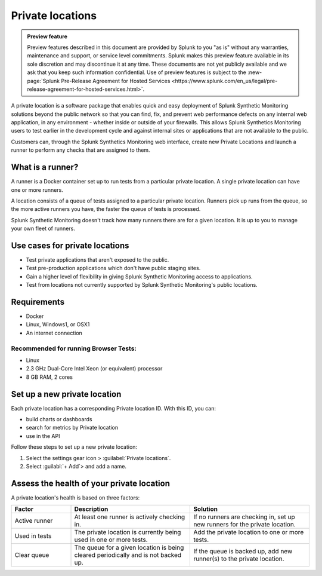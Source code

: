 .. _private-locations:

*****************
Private locations
*****************

.. meta::
    :description: Learn about private locations in Splunk Synthetic Monitoring.

.. admonition:: Preview feature

    Preview features described in this document are provided by Splunk to you "as is" without any warranties, maintenance and support, or service level commitments. Splunk makes this preview feature available in its sole discretion and may discontinue it at any time. These documents are not yet publicly available and we ask that you keep such information confidential. Use of preview features is subject to the :new-page:`Splunk Pre-Release Agreement for Hosted Services <https://www.splunk.com/en_us/legal/pre-release-agreement-for-hosted-services.html>`.




A private location is a software package that enables quick and easy deployment of Splunk Synthetic Monitoring solutions beyond the public network so that you can find, fix, and prevent web performance defects on any internal web application, in any environment - whether inside or outside of your firewalls. This allows Splunk Synthetics Monitoring users to test earlier in the development cycle and against internal sites or applications that are not available to the public.

Customers can, through the Splunk Synthetics Monitoring web interface, create new Private Locations and launch a runner to perform any checks that are assigned to them.

What is a runner?
===================

A runner is a Docker container set up to run tests from a particular private location. A single private location can have one or more runners. 

A location consists of a queue of tests assigned to a particular private location. Runners pick up runs from the queue, so the more active runners you have, the faster the queue of tests is processed. 

Splunk Synthetic Monitoring doesn't track how many runners there are for a given location. It is up to you to manage your own fleet of runners. 


Use cases for private locations
=================================

* Test private applications that aren't exposed to the public.
* Test pre-production applications which don't have public staging sites.
* Gain a higher level of flexibility in giving Splunk Synthetic Monitoring access to applications.
* Test from locations not currently supported by Splunk Synthetic Monitoring's public locations.


Requirements 
=============

* Docker
* Linux, Windows1, or OSX1
* An internet connection

Recommended for running Browser Tests:
---------------------------------------

* Linux
* 2.3 GHz Dual-Core Intel Xeon (or equivalent) processor
* 8 GB RAM, 2 cores


Set up a new private location
================================

Each private location has a corresponding Private location ID. With this ID, you can:

* build charts or dashboards
* search for metrics by Private location
* use in the API 


Follow these steps to set up a new private location:

1. Select the settings gear icon > :guilabel:`Private locations`.  
2. Select :guilabl:`+ Add`> and add a name. 


Assess the health of your private location
==============================================

A private location's health is based on three factors:

.. list-table::
   :header-rows: 1
   :widths: 20 40 40 

   * - :strong:`Factor`
     - :strong:`Description`
     - :strong:`Solution`

   * - Active runner
     - At least one runner is actively checking in.
     - If no runners are checking in, set up new runners for the private location. 

   * - Used in tests
     - The private location is currently being used in one or more tests.
     - Add the private location to one or more tests. 

   * - Clear queue
     - The queue for a given location is being cleared periodically and is not backed up.
     - If the queue is backed up, add new runner(s) to the private location.





